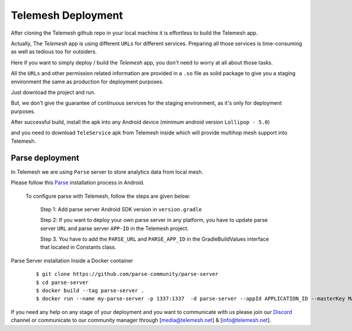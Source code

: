 .. _deployment:

Telemesh Deployment
-------------------

After cloning the Telemesh github repo in your local machine it is effortless to build the Telemesh app.

Actually, The *Telemesh* app is using different ``URLs`` for different services. Preparing all those services is time-consuming as well as tedious too for outsiders.

Here if you want to simply deploy / build the *Telemesh* app, you don't need to worry at all about those tasks.

All the ``URLs`` and other permission related information are provided in a ``.so`` file as solid package to give you a staging environment the same as production for deployment purposes.

Just download the project and run.

But, we don't give the guarantee of continuous services for the staging environment, as it's only for deployment purposes.

After successful build, install the apk into any Android device (minimum android version ``Lollipop - 5.0``)

and you need to download ``TeleService`` apk from Telemesh inside which will provide multihop mesh support into Telemesh.


Parse deployment
~~~~~~~~~~~~~~~~

In Telemesh we are using ``Parse`` server to store analytics data from local mesh.

Please follow this `Parse`_ installation process in Android.

   To configure parse with Telemesh, follow the steps are given below:

      Step 1:  Add parse server Android SDK version in ``version.gradle``

      Step 2: If you want to deploy your own parse server in any platform, you have to update parse server ``URL`` and parse server ``APP-ID`` in the Telemesh project.

      Step 3. You have to add the ``PARSE_URL`` and ``PARSE_APP_ID`` in the GradleBuildValues interface that located in Constants class.



Parse Server installation Inside a Docker container

   ::

         $ git clone https://github.com/parse-community/parse-server
         $ cd parse-server
         $ docker build --tag parse-server .
         $ docker run --name my-parse-server -p 1337:1337  -d parse-server --appId APPLICATION_ID --masterKey MASTER_KEY --databaseURI mongodb://mongo/test

If you need any help on any stage of your deployment and you want to communicate with us please join our `Discord`_ channel or communicate to our community manager
through [media@telemesh.net] & [info@telemesh.net].






.. _Discord: https://discord.gg/SHG4qrH
.. _Parse: https://docs.parseplatform.org/android/guide/

